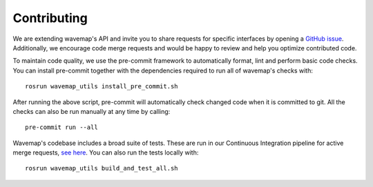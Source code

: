 Contributing
############
.. highlight:: bash

We are extending wavemap's API and invite you to share requests for specific interfaces by opening a `GitHub issue <https://github.com/ethz-asl/wavemap/issues>`_. Additionally, we encourage code merge requests and would be happy to review and help you optimize contributed code.

To maintain code quality, we use the pre-commit framework to automatically format, lint and perform basic code checks. You can install pre-commit together with the dependencies required to run all of wavemap's checks with::

    rosrun wavemap_utils install_pre_commit.sh

After running the above script, pre-commit will automatically check changed code when it is committed to git. All the checks can also be run manually at any time by calling::

    pre-commit run --all

Wavemap's codebase includes a broad suite of tests. These are run in our Continuous Integration pipeline for active merge requests, `see here <https://github.com/ethz-asl/wavemap/actions/workflows/ci.yml>`_. You can also run the tests locally with::

    rosrun wavemap_utils build_and_test_all.sh
